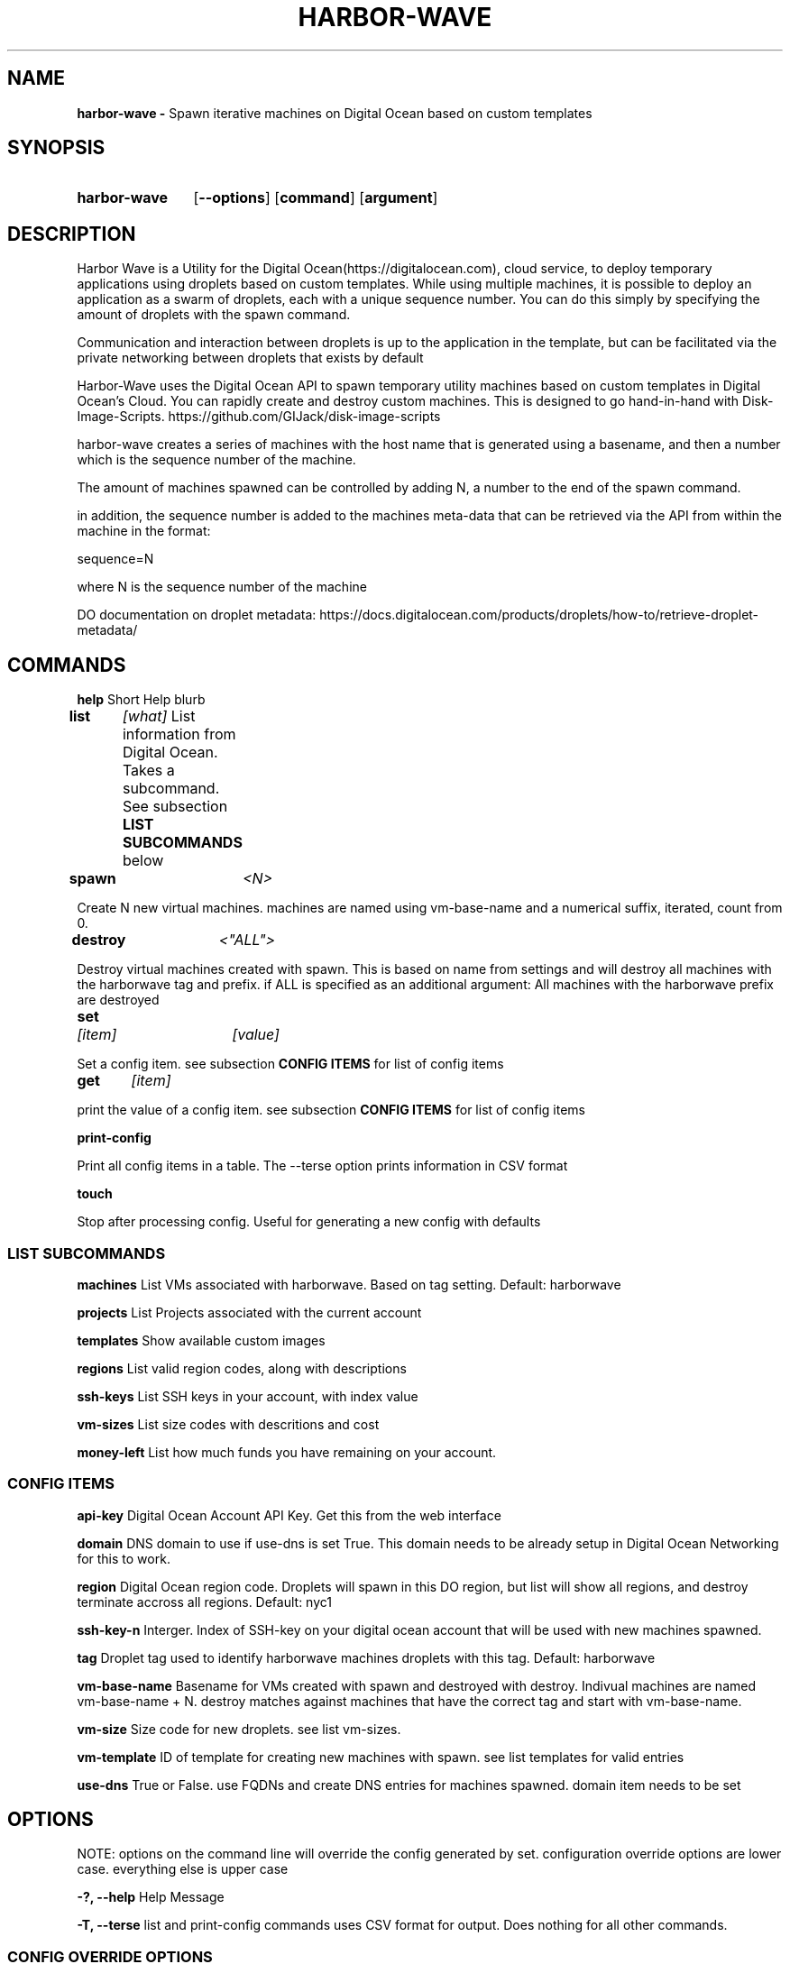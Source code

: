 .TH HARBOR-WAVE 1
.SH NAME
.B harbor-wave \-
Spawn iterative machines on Digital Ocean based on custom templates

.SH SYNOPSIS
.SY harbor-wave
.OP --options
.OP command
.OP argument
.YS

.SH DESCRIPTION
Harbor Wave is a Utility for the Digital Ocean(https://digitalocean.com), cloud
service, to deploy temporary applications using droplets based on custom
templates. While using multiple machines, it is possible to deploy an
application as a swarm of droplets, each with a unique sequence number. You can
do this simply by specifying the amount of droplets with the spawn command.

Communication and interaction between droplets is up to the application in
the template, but can be facilitated via the private networking between droplets
that exists by default

Harbor-Wave uses the Digital Ocean API to spawn temporary utility machines based
on custom templates in Digital Ocean's Cloud. You can rapidly create and destroy
custom machines. This is designed to go hand-in-hand with Disk-Image-Scripts.
https://github.com/GIJack/disk-image-scripts

harbor-wave creates a series of machines with the host name that is generated
using a basename, and then a number which is the sequence number of the machine.

The amount of machines spawned can be controlled by adding N, a number to the
end of the spawn command.

in addition, the sequence number is added to the machines meta-data that can
be retrieved via the API from within the machine in the format:

sequence=N

where N is the sequence number of the machine

DO documentation on droplet metadata: https://docs.digitalocean.com/products/droplets/how-to/retrieve-droplet-metadata/

.SH COMMANDS

.BR help
\tShort Help blurb

.BR list \t \fR\fI[what]\fR
\tList information from Digital Ocean. Takes a subcommand. See subsection \fB LIST SUBCOMMANDS\fR below

.BR spawn \t \fR\fI<N>\fR

Create N new virtual machines. machines are named using vm-base-name and a
numerical suffix, iterated, count from 0.

.BR destroy \t \fR\fI<"ALL">\fR

Destroy virtual machines created with spawn. This is based on name from settings
and will destroy all machines with the harborwave tag and prefix. if ALL is
specified as an additional argument: All machines with the harborwave prefix are
destroyed

.BR set \t \fR\fI[item]\fR \t \fI[value]\fR

Set a config item. see subsection \fBCONFIG ITEMS\fR for list of config items

.BR get \t \fR\fI[item]\fR

print the value of a config item. see subsection \fBCONFIG ITEMS\fR for list of config items

.BR print-config

Print all config items in a table. The --terse option prints information in CSV format

.BR touch

Stop after processing config. Useful for generating a new config with defaults


.SS LIST SUBCOMMANDS

.BR machines
\t List VMs associated with harborwave. Based on tag setting.  Default: harborwave

.BR projects
\t List Projects associated with the current account

.BR templates
\t Show available custom images

.BR regions
\t List valid region codes, along with descriptions

.BR ssh-keys
\t List SSH keys in your account, with index value

.BR vm-sizes
\t List size codes with descritions and cost

.BR money-left
\t List how much funds you have remaining on your account.

.SS CONFIG ITEMS

.BR api-key
\t Digital Ocean Account API Key. Get this from the web interface

.BR domain
\t DNS domain to use if use-dns is set True. This
domain needs to be already setup in Digital Ocean Networking for this to work.

.BR region
\t Digital Ocean region code. Droplets will spawn in this DO region, but list
will show all regions, and destroy terminate accross all regions.
Default: nyc1

.BR ssh-key-n
\t Interger. Index of SSH-key on your digital ocean account that will be used with
new machines spawned.

.BR tag
\t Droplet tag used to identify harborwave machines
. spawn will make droplets with this tag, and list and destroy will only match
droplets with this tag.  Default: harborwave

.BR vm-base-name
\t Basename for VMs created with spawn and
destroyed with destroy. Indivual machines are named vm-base-name + N. destroy
matches against machines that have the correct tag and start with vm-base-name.

.BR vm-size
\t Size code for new droplets. see list vm-sizes.

.BR vm-template
\t ID of template for creating new machines with spawn. see list templates for
valid entries

.BR use-dns
\t True or False. use FQDNs and create DNS entries for machines spawned. domain item needs to be set


.SH OPTIONS
NOTE: options on the command line will override the config generated by set.
configuration override options are lower case. everything else is upper case

.BR "-?, --help"
\t Help Message

.BR "-T, --terse"
list and print-config commands uses CSV format for output. Does nothing for all other commands.

.SS CONFIG OVERRIDE OPTIONS
.BR "-a, --api-key" \fR \t API_KEY
\t Digitial Ocean API key to use

.BR "-d, --domain" \fR \t DOMAIN
\t Doman to use if use-dns is true

.BR "-g, --tag" \fR \t TAG
\t Digital Ocean tag to use on VMs so harbor-wave can identify its VMs.

.BR "-p, --project" \fR \t PROJECT
\t Digital Ocean Project for new machines

.BR "-k, --ssh-key-n" \fR \t SSH_KEY_N
\t Interger: index of the SSH-key to use on the created hosts. Default: 0

.BR "-n, --vm-base-name" \fR \t VM_BASE_NAME
\t Base-name for spawn'ing new VMs.

.BR "-r, --region" \fR \t REGION
\t Digital Ocean four character region code. Where new machines are spawned.

.BR "-s, --vm-size" \fR \t VM_SIZE
\t Digital Ocean size code for new machines

.BR "-t, --vm-template" \fR \t TEMPLATE_ID
\t ID of custom template that gets used to make new machines.

.BR "-u, --use-dns"
Use FQDNS for naming VMs, and then add them to DNS. must have a domain set or
specified with -d.

.SH FILES

\fI ~/.config/harbor-wave/harbor-wave.cfg \fR
\t Main config file. Stores keys from set in JSON.

\fI ~/.config/harbor-wave/api_key \fR
API-Key file. Plain text, contains the 64 character hexdecimal Digital Ocean
management Key. this is automaticly generated with set api-key. By default it
has restrictive permissions to prevent others from reading.

.SH SEE ALSO
.I gen_cloud_template(1)
